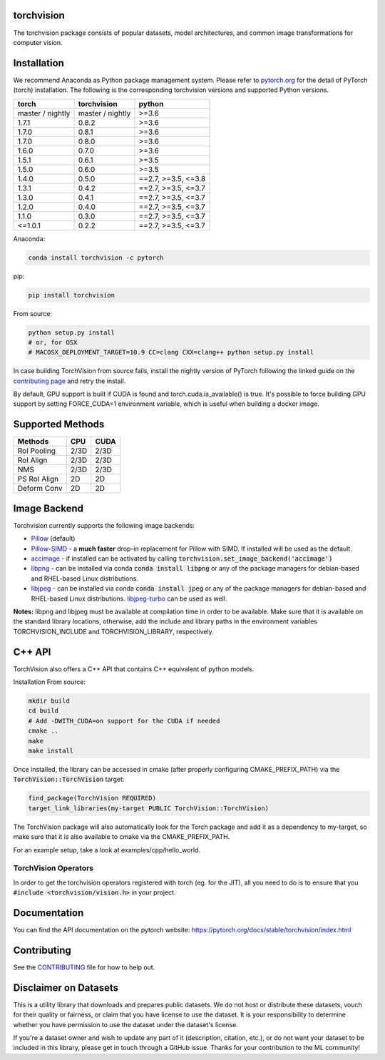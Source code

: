 torchvision
===========

.. image:: https://codecov.io/gh/pytorch/vision/branch/master/graph/badge.svg
    :target: https://codecov.io/gh/pytorch/vision

.. image:: https://pepy.tech/badge/torchvision
    :target: https://pepy.tech/project/torchvision

.. image:: https://img.shields.io/badge/dynamic/json.svg?label=docs&url=https%3A%2F%2Fpypi.org%2Fpypi%2Ftorchvision%2Fjson&query=%24.info.version&colorB=brightgreen&prefix=v
    :target: https://pytorch.org/docs/stable/torchvision/index.html


The torchvision package consists of popular datasets, model architectures, and common image transformations for computer vision.


Installation
============

We recommend Anaconda as Python package management system. Please refer to `pytorch.org <https://pytorch.org/>`_
for the detail of PyTorch (torch) installation. The following is the corresponding torchvision versions and
supported Python versions.

+------------------+------------------+---------------------+
| torch            | torchvision      | python              |
+==================+==================+=====================+
| master / nightly | master / nightly | >=3.6               |
+------------------+------------------+---------------------+
| 1.7.1            | 0.8.2            | >=3.6               |
+------------------+------------------+---------------------+
| 1.7.0            | 0.8.1            | >=3.6               |
+------------------+------------------+---------------------+
| 1.7.0            | 0.8.0            | >=3.6               |
+------------------+------------------+---------------------+
| 1.6.0            | 0.7.0            | >=3.6               |
+------------------+------------------+---------------------+
| 1.5.1            | 0.6.1            | >=3.5               |
+------------------+------------------+---------------------+
| 1.5.0            | 0.6.0            | >=3.5               |
+------------------+------------------+---------------------+
| 1.4.0            | 0.5.0            | ==2.7, >=3.5, <=3.8 |
+------------------+------------------+---------------------+
| 1.3.1            | 0.4.2            | ==2.7, >=3.5, <=3.7 |
+------------------+------------------+---------------------+
| 1.3.0            | 0.4.1            | ==2.7, >=3.5, <=3.7 |
+------------------+------------------+---------------------+
| 1.2.0            | 0.4.0            | ==2.7, >=3.5, <=3.7 |
+------------------+------------------+---------------------+
| 1.1.0            | 0.3.0            | ==2.7, >=3.5, <=3.7 |
+------------------+------------------+---------------------+
| <=1.0.1          | 0.2.2            | ==2.7, >=3.5, <=3.7 |
+------------------+------------------+---------------------+

Anaconda:

.. code:: bash

    conda install torchvision -c pytorch

pip:

.. code:: bash

    pip install torchvision

From source:

.. code:: bash

    python setup.py install
    # or, for OSX
    # MACOSX_DEPLOYMENT_TARGET=10.9 CC=clang CXX=clang++ python setup.py install


In case building TorchVision from source fails, install the nightly version of PyTorch following 
the linked guide on the  `contributing page <https://github.com/pytorch/vision/blob/master/CONTRIBUTING.md#development-installation>`_ and retry the install.

By default, GPU support is built if CUDA is found and torch.cuda.is_available() is true.
It's possible to force building GPU support by setting FORCE_CUDA=1 environment variable,
which is useful when building a docker image.


Supported Methods
=================
  
+--------------+------+------+
| Methods      | CPU  | CUDA |
+==============+======+======+
| RoI Pooling  | 2/3D | 2/3D |
+--------------+------+------+
| RoI Align    | 2/3D | 2/3D |
+--------------+------+------+
| NMS          | 2/3D | 2/3D |
+--------------+------+------+
| PS RoI Align | 2D   | 2D   |
+--------------+------+------+
| Deform Conv  | 2D   | 2D   |
+--------------+------+------+

Image Backend
=============
Torchvision currently supports the following image backends:

* `Pillow`_ (default)

* `Pillow-SIMD`_ - a **much faster** drop-in replacement for Pillow with SIMD. If installed will be used as the default.

* `accimage`_ - if installed can be activated by calling :code:`torchvision.set_image_backend('accimage')`

* `libpng`_ - can be installed via conda :code:`conda install libpng` or any of the package managers for debian-based and RHEL-based Linux distributions.

* `libjpeg`_ - can be installed via conda :code:`conda install jpeg` or any of the package managers for debian-based and RHEL-based Linux distributions. `libjpeg-turbo`_ can be used as well.

**Notes:** libpng and libjpeg must be available at compilation time in order to be available. Make sure that it is available on the standard library locations,
otherwise, add the include and library paths in the environment variables TORCHVISION_INCLUDE and TORCHVISION_LIBRARY, respectively.

.. _libpng : http://www.libpng.org/pub/png/libpng.html
.. _Pillow : https://python-pillow.org/
.. _Pillow-SIMD : https://github.com/uploadcare/pillow-simd
.. _accimage: https://github.com/pytorch/accimage
.. _libjpeg: http://ijg.org/
.. _libjpeg-turbo: https://libjpeg-turbo.org/

C++ API
=======
TorchVision also offers a C++ API that contains C++ equivalent of python models.

Installation From source:

.. code:: bash

    mkdir build
    cd build
    # Add -DWITH_CUDA=on support for the CUDA if needed
    cmake ..
    make
    make install

Once installed, the library can be accessed in cmake (after properly configuring CMAKE_PREFIX_PATH) via the :code:`TorchVision::TorchVision` target:

.. code:: rest

	find_package(TorchVision REQUIRED)
	target_link_libraries(my-target PUBLIC TorchVision::TorchVision)

The TorchVision package will also automatically look for the Torch package and add it as a dependency to my-target,
so make sure that it is also available to cmake via the CMAKE_PREFIX_PATH.

For an example setup, take a look at examples/cpp/hello_world.

TorchVision Operators
---------------------
In order to get the torchvision operators registered with torch (eg. for the JIT), all you need to do is to ensure that you
:code:`#include <torchvision/vision.h>` in your project.

Documentation
=============
You can find the API documentation on the pytorch website: https://pytorch.org/docs/stable/torchvision/index.html

Contributing
============

See the `CONTRIBUTING <CONTRIBUTING.md>`_ file for how to help out.

Disclaimer on Datasets
======================

This is a utility library that downloads and prepares public datasets. We do not host or distribute these datasets, vouch for their quality or fairness, or claim that you have license to use the dataset. It is your responsibility to determine whether you have permission to use the dataset under the dataset's license.

If you're a dataset owner and wish to update any part of it (description, citation, etc.), or do not want your dataset to be included in this library, please get in touch through a GitHub issue. Thanks for your contribution to the ML community!
